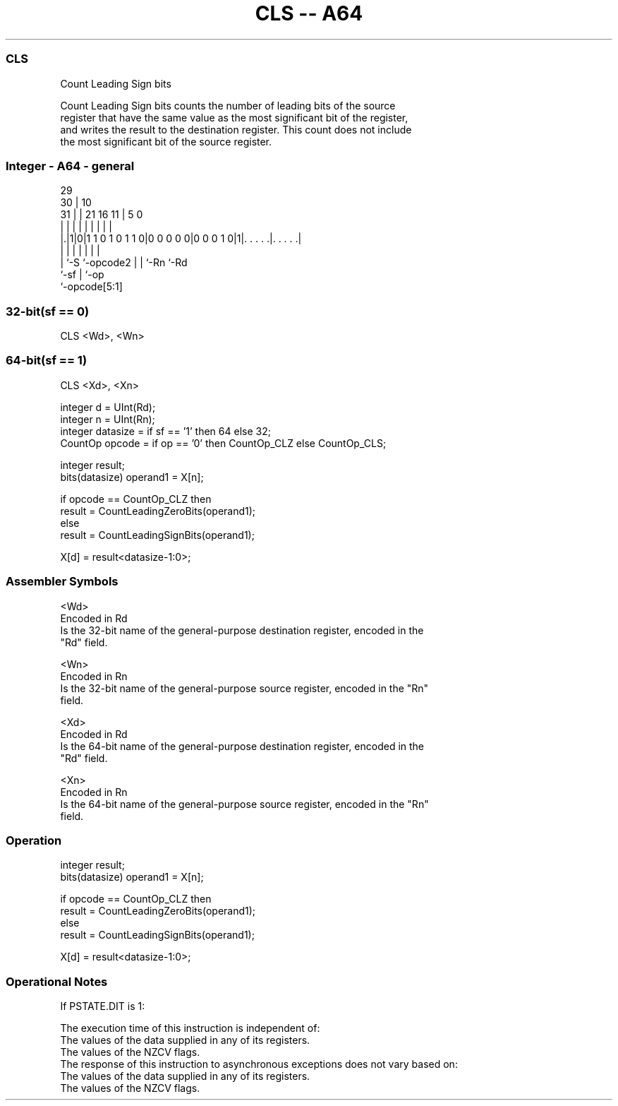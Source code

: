 .nh
.TH "CLS -- A64" "7" " "  "instruction" "general"
.SS CLS
 Count Leading Sign bits

 Count Leading Sign bits counts the number of leading bits of the source
 register that have the same value as the most significant bit of the register,
 and writes the result to the destination register. This count does not include
 the most significant bit of the source register.



.SS Integer - A64 - general
 
                                                                   
       29                                                          
     30 |                                    10                    
   31 | |              21        16        11 |         5         0
    | | |               |         |         | |         |         |
  |.|1|0|1 1 0 1 0 1 1 0|0 0 0 0 0|0 0 0 1 0|1|. . . . .|. . . . .|
  |   |                 |         |         | |         |
  |   `-S               `-opcode2 |         | `-Rn      `-Rd
  `-sf                            |         `-op
                                  `-opcode[5:1]
  
  
 
.SS 32-bit(sf == 0)
 
 CLS  <Wd>, <Wn>
.SS 64-bit(sf == 1)
 
 CLS  <Xd>, <Xn>
 
 integer d = UInt(Rd);
 integer n = UInt(Rn);
 integer datasize = if sf == '1' then 64 else 32;
 CountOp opcode = if op == '0' then CountOp_CLZ else CountOp_CLS;
 
 integer result;
 bits(datasize) operand1 = X[n];
 
 if opcode == CountOp_CLZ then
     result = CountLeadingZeroBits(operand1);
 else
     result = CountLeadingSignBits(operand1);
 
 X[d] = result<datasize-1:0>;
 

.SS Assembler Symbols

 <Wd>
  Encoded in Rd
  Is the 32-bit name of the general-purpose destination register, encoded in the
  "Rd" field.

 <Wn>
  Encoded in Rn
  Is the 32-bit name of the general-purpose source register, encoded in the "Rn"
  field.

 <Xd>
  Encoded in Rd
  Is the 64-bit name of the general-purpose destination register, encoded in the
  "Rd" field.

 <Xn>
  Encoded in Rn
  Is the 64-bit name of the general-purpose source register, encoded in the "Rn"
  field.



.SS Operation

 integer result;
 bits(datasize) operand1 = X[n];
 
 if opcode == CountOp_CLZ then
     result = CountLeadingZeroBits(operand1);
 else
     result = CountLeadingSignBits(operand1);
 
 X[d] = result<datasize-1:0>;


.SS Operational Notes

 
 If PSTATE.DIT is 1: 
 
 The execution time of this instruction is independent of: 
 The values of the data supplied in any of its registers.
 The values of the NZCV flags.
 The response of this instruction to asynchronous exceptions does not vary based on: 
 The values of the data supplied in any of its registers.
 The values of the NZCV flags.
